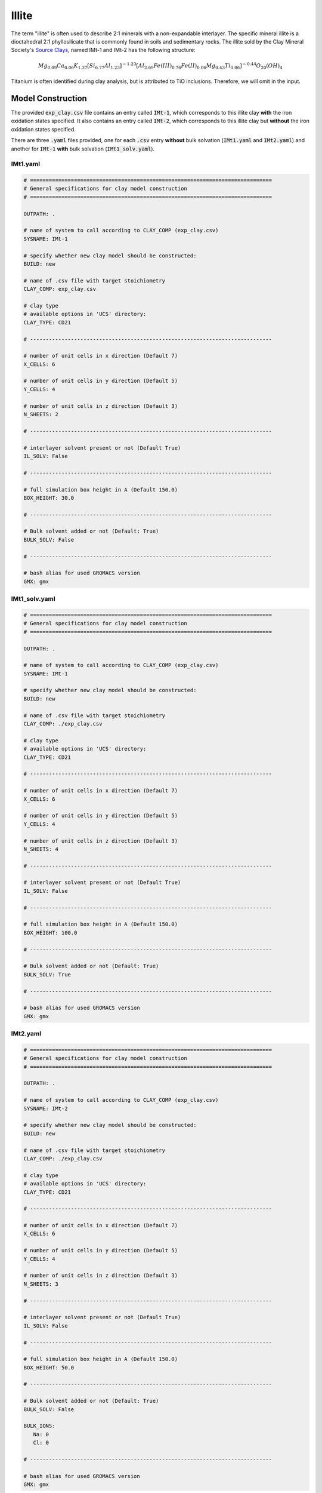 .. _ill_tutorial:

Illite
=======

The term "illite" is often used to describe 2:1 minerals with a non-expandable interlayer. The specific mineral illite is a dioctahedral 2:1 phyllosilicate that is commonly found in soils and sedimentary rocks. The illite sold by the Clay Mineral Society's `Source Clays`_, named IMt-1 and IMt-2 has the following structure:

.. math::

    Mg_{0.09} Ca_{0.06} K_{1.37} [Si_{6.77} Al_{1.23} ]^{-1.23} [Al_{2.69} Fe(III)_{0.76} Fe(II)_{0.06} Mg_{0.43} Ti_{0.06} ]^{-0.44} O_{20} (OH)_4

Titanium is often identified during clay analysis, but is attributed to TiO inclusions. Therefore, we will omit in the input.

Model Construction
------------------

The provided :code:`exp_clay.csv` file contains an entry called :code:`IMt-1`, which corresponds to this illite clay **with** the iron oxidation states specified. It also contains an entry called :code:`IMt-2`, which corresponds to this illite clay but **without** the iron oxidation states specified.

There are three :code:`.yaml` files provided, one for each :code:`.csv` entry **without** bulk solvation (:code:`IMt1.yaml` and :code:`IMt2.yaml`) and another for :code:`IMt-1` **with** bulk solvation (:code:`IMt1_solv.yaml`).

IMt1.yaml
~~~~~~~~~~

.. code-block:: bash

   # =============================================================================
   # General specifications for clay model construction
   # =============================================================================

   OUTPATH: .

   # name of system to call according to CLAY_COMP (exp_clay.csv)
   SYSNAME: IMt-1

   # specify whether new clay model should be constructed:
   BUILD: new

   # name of .csv file with target stoichiometry
   CLAY_COMP: exp_clay.csv

   # clay type
   # available options in 'UCS' directory:
   CLAY_TYPE: CD21

   # -----------------------------------------------------------------------------

   # number of unit cells in x direction (Default 7)
   X_CELLS: 6

   # number of unit cells in y direction (Default 5)
   Y_CELLS: 4

   # number of unit cells in z direction (Default 3)
   N_SHEETS: 2

   # -----------------------------------------------------------------------------

   # interlayer solvent present or not (Default True)
   IL_SOLV: False

   # -----------------------------------------------------------------------------

   # full simulation box height in A (Default 150.0)
   BOX_HEIGHT: 30.0

   # -----------------------------------------------------------------------------

   # Bulk solvent added or not (Default: True)
   BULK_SOLV: False

   # -----------------------------------------------------------------------------

   # bash alias for used GROMACS version
   GMX: gmx


IMt1_solv.yaml
~~~~~~~~~~

.. code-block:: bash

   # =============================================================================
   # General specifications for clay model construction
   # =============================================================================

   OUTPATH: .

   # name of system to call according to CLAY_COMP (exp_clay.csv)
   SYSNAME: IMt-1

   # specify whether new clay model should be constructed:
   BUILD: new

   # name of .csv file with target stoichiometry
   CLAY_COMP: ./exp_clay.csv

   # clay type
   # available options in 'UCS' directory:
   CLAY_TYPE: CD21

   # -----------------------------------------------------------------------------

   # number of unit cells in x direction (Default 7)
   X_CELLS: 6

   # number of unit cells in y direction (Default 5)
   Y_CELLS: 4

   # number of unit cells in z direction (Default 3)
   N_SHEETS: 4

   # -----------------------------------------------------------------------------

   # interlayer solvent present or not (Default True)
   IL_SOLV: False

   # -----------------------------------------------------------------------------

   # full simulation box height in A (Default 150.0)
   BOX_HEIGHT: 100.0

   # -----------------------------------------------------------------------------

   # Bulk solvent added or not (Default: True)
   BULK_SOLV: True

   # -----------------------------------------------------------------------------

   # bash alias for used GROMACS version
   GMX: gmx

IMt2.yaml
~~~~~~~~~~

.. code-block:: bash

   # =============================================================================
   # General specifications for clay model construction
   # =============================================================================

   OUTPATH: .

   # name of system to call according to CLAY_COMP (exp_clay.csv)
   SYSNAME: IMt-2

   # specify whether new clay model should be constructed:
   BUILD: new

   # name of .csv file with target stoichiometry
   CLAY_COMP: ./exp_clay.csv

   # clay type
   # available options in 'UCS' directory:
   CLAY_TYPE: CD21

   # -----------------------------------------------------------------------------

   # number of unit cells in x direction (Default 7)
   X_CELLS: 6

   # number of unit cells in y direction (Default 5)
   Y_CELLS: 4

   # number of unit cells in z direction (Default 3)
   N_SHEETS: 3

   # -----------------------------------------------------------------------------

   # interlayer solvent present or not (Default True)
   IL_SOLV: False

   # -----------------------------------------------------------------------------

   # full simulation box height in A (Default 150.0)
   BOX_HEIGHT: 50.0

   # -----------------------------------------------------------------------------

   # Bulk solvent added or not (Default: True)
   BULK_SOLV: False

   BULK_IONS:
      Na: 0
      Cl: 0

   # -----------------------------------------------------------------------------

   # bash alias for used GROMACS version
   GMX: gmx

.. _`Source Clays`: https://www.clays.org/source-and-special-clays/
